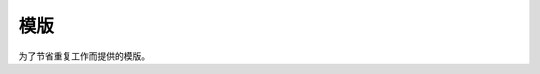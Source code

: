 ==============
模版
==============

为了节省重复工作而提供的模版。

..  code-block:: python
    :linenos:

    #! /usr/bin/env python
    # -*- coding: utf-8 -*-

    from modules.exploit import TSExploit


    class TangScan(TSExploit):
        def __init__(self):
            super(self.__class__, self).__init__()
            self.info = {
                "name": "",
                "product": "",
                "product_version": "",
                "desc": """

                """,
                "license": self.license.TS,
                "author": [""],
                "ref": [
                    {self.ref.wooyun: ""},
                ],
                "type": self.type.sql_injection,
                "severity": self.severity.medium,
                "privileged": False,
                "disclosure_date": "2014-09-17",
                "create_date": "2014-09-17",
            }

            self.register_option({
                "url": {
                    "default": "",
                    "required": True,
                    "choices": [],
                    "convert": self.convert.url_field,
                    "desc": "目标 url"
                },

                "host": {
                    "default": "",
                    "required": True,
                    "choices": [],
                    "convert": self.convert.str_field,
                    "desc": "目标 host"
                },
                "port": {
                    "default": "",
                    "required": False,
                    "choices": [],
                    "convert": self.convert.int_field,
                    "desc": "端口"
                }
            })

            self.register_result({
                "status": False,
                "data": {

                },
                "description": "",
                "error": ""
            })

        def verify(self):
            pass

        def exploit(self):
            pass


    if __name__ == '__main__':
        from modules.main import main
        main(TangScan())

